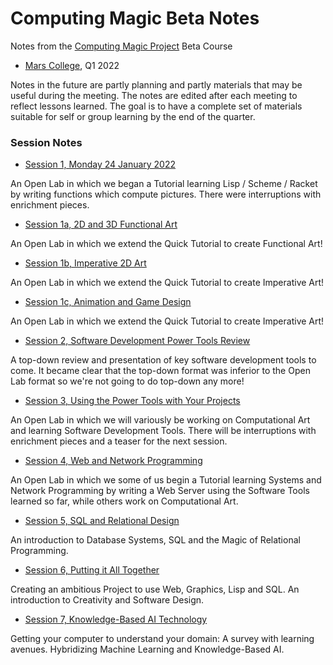 * Computing Magic Beta Notes

Notes from the [[https://github.com/GregDavidson/computing-magic][Computing Magic Project]] Beta Course
- [[https://mars.college][Mars College]], Q1 2022

Notes in the future are partly planning and partly materials that may be useful
during the meeting. The notes are edited after each meeting to reflect lessons
learned. The goal is to have a complete set of materials suitable for self or
group learning by the end of the quarter.

*** Session Notes
    

- [[file:2022-01-24-meeting-1.org][Session 1, Monday 24 January 2022]]
An Open Lab in which we began a Tutorial learning Lisp / Scheme / Racket by
writing functions which compute pictures. There were interruptions with
enrichment pieces.
  
- [[file:2022-01-24-meeting-1.org][Session 1a, 2D and 3D Functional Art]]
An Open Lab in which we extend the Quick Tutorial to create Functional Art!
  
- [[file:2022-01-24-meeting-1.org][Session 1b, Imperative 2D Art]]
An Open Lab in which we extend the Quick Tutorial to create Imperative Art!
  
- [[file:2022-01-24-meeting-1.org][Session 1c, Animation and Game Design]]
An Open Lab in which we extend the Quick Tutorial to create Imperative Art!
  
- [[file:2022-01-31-meeting-2.org][Session 2, Software Development Power Tools Review]]
A top-down review and presentation of key software development tools to come. It
became clear that the top-down format was inferior to the Open Lab format so
we're not going to do top-down any more!

- [[file:2022-02-07-meeting-3.org][Session 3, Using the Power Tools with Your Projects]]
An Open Lab in which we will variously be working on Computational Art and
learning Software Development Tools. There will be interruptions with enrichment
pieces and a teaser for the next session.

- [[file:2022-02-14-meeting-3.org][Session 4, Web and Network Programming]]
An Open Lab in which we some of us begin a Tutorial learning Systems and Network
Programming by writing a Web Server using the Software Tools learned so far,
while others work on Computational Art.

- [[file:2022-02-14-meeting-3.org][Session 5, SQL and Relational Design]]
An introduction to Database Systems, SQL and the Magic of Relational
Programming.

- [[file:2022-02-14-meeting-3.org][Session 6, Putting it All Together]]
Creating an ambitious Project to use Web, Graphics, Lisp and SQL. An
introduction to Creativity and Software Design.

- [[file:2022-02-14-meeting-3.org][Session 7, Knowledge-Based AI Technology]]
Getting your computer to understand your domain: A survey with learning avenues.
Hybridizing Machine Learning and Knowledge-Based AI.
